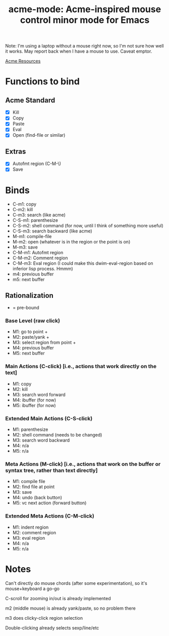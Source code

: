 #+TITLE: acme-mode: Acme-inspired mouse control minor mode for Emacs

Note: I'm using a laptop without a mouse right now, so I'm not sure how well it works. May report back when I have a mouse to use. Caveat emptor.

[[http://acme.cat-v.org/mouse][Acme Resources]]

* Functions to bind
** Acme Standard
- [X] Kill
- [X] Copy
- [X] Paste
- [X] Eval
- [X] Open (find-file or similar)

** Extras
- [X] Autofmt region (C-M-\)
- [X] Save

* Binds
- C-m1: copy
- C-m2: kill
- C-m3: search (like acme)
- C-S-m1: parenthesize
- C-S-m2: shell command (for now, until I think of something more useful)
- C-S-m3: search backward (like acme)
- M-m1: compile-file
- M-m2: open (whatever is in the region or the point is on)
- M-m3: save
- C-M-m1: Autofmt region
- C-M-m2: Comment region
- C-M-m3: Eval region (I could make this dwim-eval-region based on inferior lisp process. Hmmm)
- m4: previous buffer
- m5: next buffer

** Rationalization
+ = pre-bound
*** Base Level (raw click)
- M1: go to point +
- M2: paste/yank + 
- M3: select region from point +
- M4: previous buffer
- M5: next buffer
*** Main Actions (C-click) [i.e., actions that work directly on the text]
- M1: copy
- M2: kill
- M3: search word forward
- M4: ibuffer (for now)
- M5: ibuffer (for now)
*** Extended Main Actions (C-S-click)
- M1: parenthesize
- M2: shell command (needs to be changed)
- M3: search word backward
- M4: n/a
- M5: n/a
*** Meta Actions (M-click) [i.e., actions that work on the buffer or syntax tree, rather than text directly]
- M1: compile file
- M2: find file at point
- M3: save
- M4: undo (back button)
- M5: vc next action (forward button)
*** Extended Meta Actions (C-M-click)
- M1: indent region
- M2: comment region
- M3: eval region
- M4: n/a
- M5: n/a

* Notes
Can't directly do mouse chords (after some experimentation), so it's mouse+keyboard a go-go

C-scroll for zooming in/out is already implemented

m2 (middle mouse) is already yank/paste, so no problem there

m3 does clicky-click region selection

Double-clicking already selects sexp/line/etc
